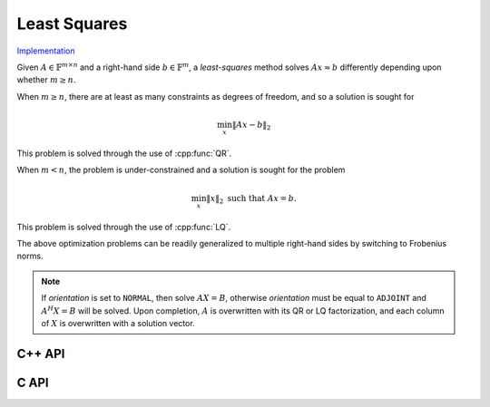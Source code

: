 Least Squares
=============

`Implementation <https://github.com/elemental/Elemental/blob/master/src/lapack-like/solve/LeastSquares.cpp>`__

Given :math:`A \in \mathbb{F}^{m \times n}` and a right-hand side 
:math:`b \in \mathbb{F}^m`, a *least-squares* method solves
:math:`A x \approx b` differently depending upon whether :math:`m \ge n`.

When :math:`m \ge n`, there are at least as many constraints as degrees of freedom, and 
so a solution is sought for

.. math::

   \min_x \| A x - b \|_2

This problem is solved through the use of :cpp:func:`QR`.

When :math:`m < n`, the problem is under-constrained and a solution is sought for the
problem

.. math::

   \min_x \| x \|_2 \;\;\; \text{such that } A x = b.

This problem is solved through the use of :cpp:func:`LQ`.

The above optimization problems can be readily generalized to multiple 
right-hand sides by switching to Frobenius norms. 

.. note::

   If `orientation` is set to ``NORMAL``, then solve :math:`AX=B`, otherwise 
   `orientation` must be equal to ``ADJOINT`` and :math:`A^H X=B` will 
   be solved. Upon completion, :math:`A` is overwritten with its QR or LQ 
   factorization, and each column of :math:`X` is overwritten with a solution 
   vector.

C++ API
-------

.. cpp:function:: void LeastSquares( Orientation orientation, Matrix<F>& A, const Matrix<F>& B, Matrix<F>& X )
.. cpp:function:: void LeastSquares( Orientation orientation, AbstractDistMatrix<F>& A, const AbstractDistMatrix<F>& B, AbstractDistMatrix<F>& X )

C API
-----

.. c:function:: ElError ElLeastSquares_s( ElOrientation orientation, ElMatrix_s A, ElConstMatrix_s B, ElMatrix_s X )
.. c:function:: ElError ElLeastSquares_d( ElOrientation orientation, ElMatrix_d A, ElConstMatrix_d B, ElMatrix_d X )
.. c:function:: ElError ElLeastSquares_c( ElOrientation orientation, ElMatrix_c A, ElConstMatrix_c B, ElMatrix_c X )
.. c:function:: ElError ElLeastSquares_z( ElOrientation orientation, ElMatrix_z A, ElConstMatrix_z B, ElMatrix_z X )
.. c:function:: ElError ElLeastSquaresDist_s( ElOrientation orientation, ElDistMatrix_s A, ElConstDistMatrix_s B, ElDistMatrix_s X )
.. c:function:: ElError ElLeastSquaresDist_d( ElOrientation orientation, ElDistMatrix_d A, ElConstDistMatrix_d B, ElDistMatrix_d X )
.. c:function:: ElError ElLeastSquaresDist_c( ElOrientation orientation, ElDistMatrix_c A, ElConstDistMatrix_c B, ElDistMatrix_c X )
.. c:function:: ElError ElLeastSquaresDist_z( ElOrientation orientation, ElDistMatrix_z A, ElConstDistMatrix_z B, ElDistMatrix_z X )
